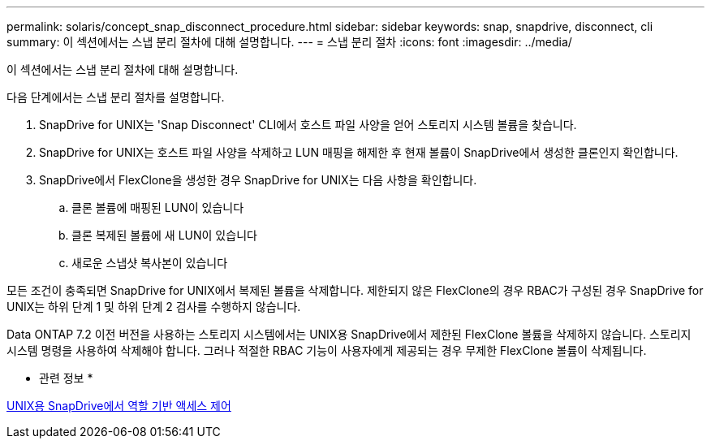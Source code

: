 ---
permalink: solaris/concept_snap_disconnect_procedure.html 
sidebar: sidebar 
keywords: snap, snapdrive, disconnect, cli 
summary: 이 섹션에서는 스냅 분리 절차에 대해 설명합니다. 
---
= 스냅 분리 절차
:icons: font
:imagesdir: ../media/


[role="lead"]
이 섹션에서는 스냅 분리 절차에 대해 설명합니다.

다음 단계에서는 스냅 분리 절차를 설명합니다.

. SnapDrive for UNIX는 'Snap Disconnect' CLI에서 호스트 파일 사양을 얻어 스토리지 시스템 볼륨을 찾습니다.
. SnapDrive for UNIX는 호스트 파일 사양을 삭제하고 LUN 매핑을 해제한 후 현재 볼륨이 SnapDrive에서 생성한 클론인지 확인합니다.
. SnapDrive에서 FlexClone을 생성한 경우 SnapDrive for UNIX는 다음 사항을 확인합니다.
+
.. 클론 볼륨에 매핑된 LUN이 있습니다
.. 클론 복제된 볼륨에 새 LUN이 있습니다
.. 새로운 스냅샷 복사본이 있습니다




모든 조건이 충족되면 SnapDrive for UNIX에서 복제된 볼륨을 삭제합니다. 제한되지 않은 FlexClone의 경우 RBAC가 구성된 경우 SnapDrive for UNIX는 하위 단계 1 및 하위 단계 2 검사를 수행하지 않습니다.

Data ONTAP 7.2 이전 버전을 사용하는 스토리지 시스템에서는 UNIX용 SnapDrive에서 제한된 FlexClone 볼륨을 삭제하지 않습니다. 스토리지 시스템 명령을 사용하여 삭제해야 합니다. 그러나 적절한 RBAC 기능이 사용자에게 제공되는 경우 무제한 FlexClone 볼륨이 삭제됩니다.

* 관련 정보 *

xref:concept_role_based_access_control_in_snapdrive_for_unix.adoc[UNIX용 SnapDrive에서 역할 기반 액세스 제어]

